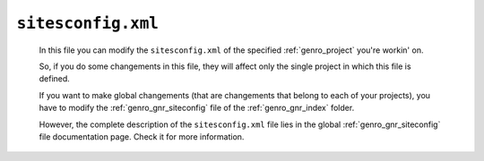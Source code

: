 .. _sites_siteconfig:

===================
``sitesconfig.xml``
===================
    
    In this file you can modify the ``sitesconfig.xml`` of the specified :ref:`genro_project`
    you're workin' on.
    
    So, if you do some changements in this file, they will affect only the single project in
    which this file is defined.
    
    If you want to make global changements (that are changements that belong to each of your projects),
    you have to modify the :ref:`genro_gnr_siteconfig` file of the :ref:`genro_gnr_index` folder.
    
    However, the complete description of the ``sitesconfig.xml`` file lies in the global
    :ref:`genro_gnr_siteconfig` file documentation page. Check it for more information.